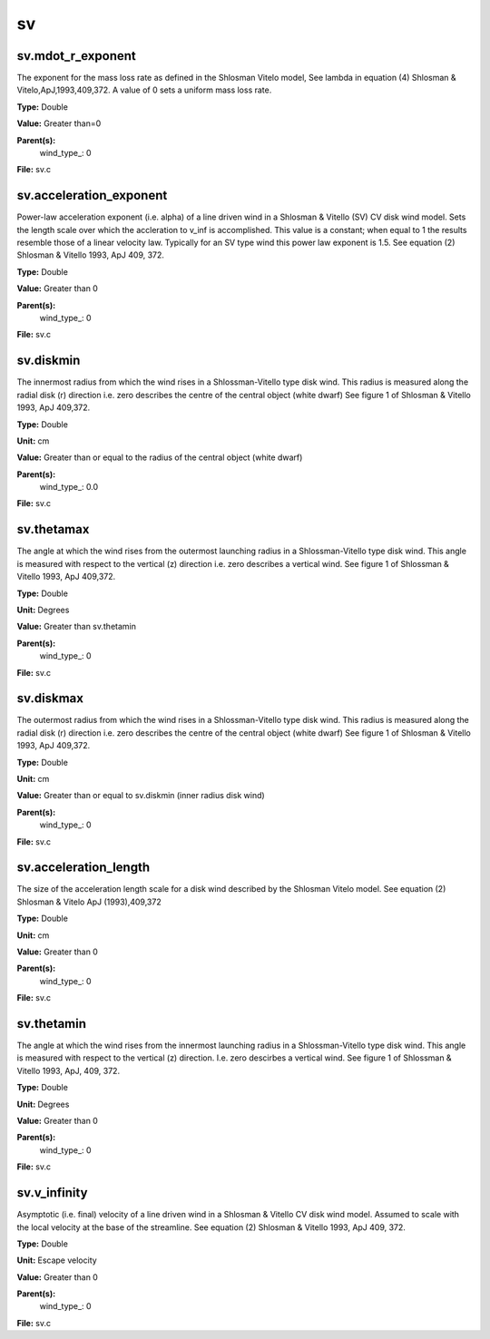 
==
sv
==

sv.mdot_r_exponent
==================
The exponent for the mass loss rate as defined in the Shlosman Vitelo model,
See lambda in equation (4) Shlosman & Vitelo,ApJ,1993,409,372.
A value of 0 sets a uniform mass loss rate.

**Type:** Double

**Value:** Greater than=0

**Parent(s):**
  wind_type_: 0


**File:** sv.c


sv.acceleration_exponent
========================
Power-law acceleration exponent (i.e. alpha) of a line driven wind in a Shlosman & Vitello (SV) CV disk wind model.
Sets the length scale over which the accleration to v_inf is accomplished. 
This value is a constant; when equal to 1 the results resemble those of a linear velocity law.
Typically for an SV type wind this power law exponent is 1.5.
See equation (2) Shlosman & Vitello 1993, ApJ 409, 372.

**Type:** Double

**Value:** Greater than 0

**Parent(s):**
  wind_type_: 0


**File:** sv.c


sv.diskmin
==========
The innermost radius from which the wind rises in a Shlossman-Vitello type disk wind.
This radius is measured along the radial disk (r) direction i.e. zero describes the centre of the central object
(white dwarf)
See figure 1 of Shlosman & Vitello 1993, ApJ 409,372.

**Type:** Double

**Unit:** cm

**Value:** Greater than or equal to the radius of the central object (white dwarf)

**Parent(s):**
  wind_type_: 0.0


**File:** sv.c


sv.thetamax
===========
The angle at which the wind rises from the outermost launching radius in a Shlossman-Vitello type disk wind.
This angle is measured with respect to the vertical (z) direction i.e. zero describes a vertical wind.
See figure 1 of Shlossman & Vitello 1993, ApJ 409,372.

**Type:** Double

**Unit:** Degrees

**Value:** Greater than sv.thetamin

**Parent(s):**
  wind_type_: 0


**File:** sv.c


sv.diskmax
==========
The outermost radius from which the wind rises in a Shlossman-Vitello type disk wind.
This radius is measured along the radial disk (r) direction i.e. zero describes the centre of the central object
(white dwarf)
See figure 1 of Shlosman & Vitello 1993, ApJ 409,372.

**Type:** Double

**Unit:** cm

**Value:** Greater than or equal to sv.diskmin (inner radius disk wind)

**Parent(s):**
  wind_type_: 0


**File:** sv.c


sv.acceleration_length
======================
The size of the acceleration length scale for a disk wind described by the
Shlosman Vitelo model. See equation (2) Shlosman & Vitelo ApJ (1993),409,372 

**Type:** Double

**Unit:** cm

**Value:** Greater than 0

**Parent(s):**
  wind_type_: 0


**File:** sv.c


sv.thetamin
===========
The angle at which the wind rises from the innermost launching radius in a Shlossman-Vitello type disk wind.
This angle is measured with respect to the vertical (z) direction. I.e. zero descirbes a vertical wind.
See figure 1 of Shlossman & Vitello 1993, ApJ, 409, 372.

**Type:** Double

**Unit:** Degrees

**Value:** Greater than 0

**Parent(s):**
  wind_type_: 0


**File:** sv.c


sv.v_infinity
=============
Asymptotic (i.e. final) velocity of a line driven wind in a Shlosman & Vitello CV disk wind model.
Assumed to scale with the local velocity at the base of the streamline.
See equation (2) Shlosman & Vitello 1993, ApJ 409, 372.

**Type:** Double

**Unit:** Escape velocity

**Value:** Greater than 0

**Parent(s):**
  wind_type_: 0


**File:** sv.c



